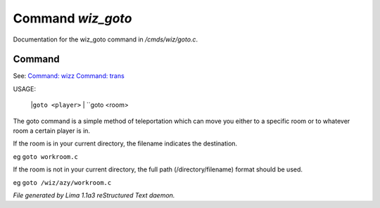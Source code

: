 Command *wiz_goto*
*******************

Documentation for the wiz_goto command in */cmds/wiz/goto.c*.

Command
=======

See: `Command: wizz <wizz.html>`_ `Command: trans <trans.html>`_ 

USAGE: 

    |``goto <player>``
    |  ``goto <room>
The goto command is a simple method of teleportation which can move you
either to a specific room or to whatever room a certain player is in.

If the room is in your current directory,
the filename indicates the destination.

eg	``goto workroom.c``

If the room is not in your current directory,
the full path (/directory/filename) format should be used.

eg	``goto /wiz/azy/workroom.c``

.. TAGS: RST



*File generated by Lima 1.1a3 reStructured Text daemon.*
